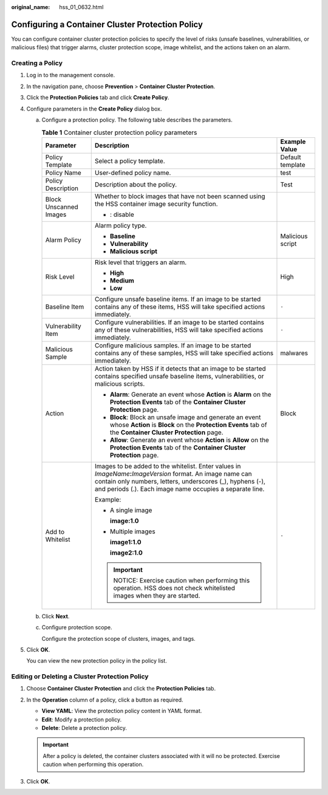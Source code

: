 :original_name: hss_01_0632.html

.. _hss_01_0632:

Configuring a Container Cluster Protection Policy
=================================================

You can configure container cluster protection policies to specify the level of risks (unsafe baselines, vulnerabilities, or malicious files) that trigger alarms, cluster protection scope, image whitelist, and the actions taken on an alarm.

Creating a Policy
-----------------

#. Log in to the management console.

2. In the navigation pane, choose **Prevention** > **Container Cluster Protection**.

3. Click the **Protection Policies** tab and click **Create Policy**.

4. Configure parameters in the **Create Policy** dialog box.

   a. Configure a protection policy. The following table describes the parameters.

      .. table:: **Table 1** Container cluster protection policy parameters

         +------------------------+-------------------------------------------------------------------------------------------------------------------------------------------------------------------------------------------------------------------------------------------+-----------------------+
         | Parameter              | Description                                                                                                                                                                                                                               | Example Value         |
         +========================+===========================================================================================================================================================================================================================================+=======================+
         | Policy Template        | Select a policy template.                                                                                                                                                                                                                 | Default template      |
         +------------------------+-------------------------------------------------------------------------------------------------------------------------------------------------------------------------------------------------------------------------------------------+-----------------------+
         | Policy Name            | User-defined policy name.                                                                                                                                                                                                                 | test                  |
         +------------------------+-------------------------------------------------------------------------------------------------------------------------------------------------------------------------------------------------------------------------------------------+-----------------------+
         | Policy Description     | Description about the policy.                                                                                                                                                                                                             | Test                  |
         +------------------------+-------------------------------------------------------------------------------------------------------------------------------------------------------------------------------------------------------------------------------------------+-----------------------+
         | Block Unscanned Images | Whether to block images that have not been scanned using the HSS container image security function.                                                                                                                                       | |image2|              |
         |                        |                                                                                                                                                                                                                                           |                       |
         |                        | -  |image1|: disable                                                                                                                                                                                                                      |                       |
         +------------------------+-------------------------------------------------------------------------------------------------------------------------------------------------------------------------------------------------------------------------------------------+-----------------------+
         | Alarm Policy           | Alarm policy type.                                                                                                                                                                                                                        | Malicious script      |
         |                        |                                                                                                                                                                                                                                           |                       |
         |                        | -  **Baseline**                                                                                                                                                                                                                           |                       |
         |                        | -  **Vulnerability**                                                                                                                                                                                                                      |                       |
         |                        | -  **Malicious script**                                                                                                                                                                                                                   |                       |
         +------------------------+-------------------------------------------------------------------------------------------------------------------------------------------------------------------------------------------------------------------------------------------+-----------------------+
         | Risk Level             | Risk level that triggers an alarm.                                                                                                                                                                                                        | High                  |
         |                        |                                                                                                                                                                                                                                           |                       |
         |                        | -  **High**                                                                                                                                                                                                                               |                       |
         |                        | -  **Medium**                                                                                                                                                                                                                             |                       |
         |                        | -  **Low**                                                                                                                                                                                                                                |                       |
         +------------------------+-------------------------------------------------------------------------------------------------------------------------------------------------------------------------------------------------------------------------------------------+-----------------------+
         | Baseline Item          | Configure unsafe baseline items. If an image to be started contains any of these items, HSS will take specified actions immediately.                                                                                                      | ``-``                 |
         +------------------------+-------------------------------------------------------------------------------------------------------------------------------------------------------------------------------------------------------------------------------------------+-----------------------+
         | Vulnerability Item     | Configure vulnerabilities. If an image to be started contains any of these vulnerabilities, HSS will take specified actions immediately.                                                                                                  | ``-``                 |
         +------------------------+-------------------------------------------------------------------------------------------------------------------------------------------------------------------------------------------------------------------------------------------+-----------------------+
         | Malicious Sample       | Configure malicious samples. If an image to be started contains any of these samples, HSS will take specified actions immediately.                                                                                                        | malwares              |
         +------------------------+-------------------------------------------------------------------------------------------------------------------------------------------------------------------------------------------------------------------------------------------+-----------------------+
         | Action                 | Action taken by HSS if it detects that an image to be started contains specified unsafe baseline items, vulnerabilities, or malicious scripts.                                                                                            | Block                 |
         |                        |                                                                                                                                                                                                                                           |                       |
         |                        | -  **Alarm**: Generate an event whose **Action** is **Alarm** on the **Protection Events** tab of the **Container Cluster Protection** page.                                                                                              |                       |
         |                        | -  **Block**: Block an unsafe image and generate an event whose **Action** is **Block** on the **Protection Events** tab of the **Container Cluster Protection** page.                                                                    |                       |
         |                        | -  **Allow**: Generate an event whose **Action** is **Allow** on the **Protection Events** tab of the **Container Cluster Protection** page.                                                                                              |                       |
         +------------------------+-------------------------------------------------------------------------------------------------------------------------------------------------------------------------------------------------------------------------------------------+-----------------------+
         | Add to Whitelist       | Images to be added to the whitelist. Enter values in *ImageName*\ **:**\ *ImageVersion* format. An image name can contain only numbers, letters, underscores (_), hyphens (-), and periods (.). Each image name occupies a separate line. | ``-``                 |
         |                        |                                                                                                                                                                                                                                           |                       |
         |                        | Example:                                                                                                                                                                                                                                  |                       |
         |                        |                                                                                                                                                                                                                                           |                       |
         |                        | -  A single image                                                                                                                                                                                                                         |                       |
         |                        |                                                                                                                                                                                                                                           |                       |
         |                        |    **image:1.0**                                                                                                                                                                                                                          |                       |
         |                        |                                                                                                                                                                                                                                           |                       |
         |                        | -  Multiple images                                                                                                                                                                                                                        |                       |
         |                        |                                                                                                                                                                                                                                           |                       |
         |                        |    **image1:1.0**                                                                                                                                                                                                                         |                       |
         |                        |                                                                                                                                                                                                                                           |                       |
         |                        |    **image2:1.0**                                                                                                                                                                                                                         |                       |
         |                        |                                                                                                                                                                                                                                           |                       |
         |                        | .. important::                                                                                                                                                                                                                            |                       |
         |                        |                                                                                                                                                                                                                                           |                       |
         |                        |    NOTICE:                                                                                                                                                                                                                                |                       |
         |                        |    Exercise caution when performing this operation. HSS does not check whitelisted images when they are started.                                                                                                                          |                       |
         +------------------------+-------------------------------------------------------------------------------------------------------------------------------------------------------------------------------------------------------------------------------------------+-----------------------+

   b. Click **Next**.

   c. Configure protection scope.

      Configure the protection scope of clusters, images, and tags.

5. Click **OK**.

   You can view the new protection policy in the policy list.

Editing or Deleting a Cluster Protection Policy
-----------------------------------------------

#. Choose **Container Cluster Protection** and click the **Protection Policies** tab.
#. In the **Operation** column of a policy, click a button as required.

   -  **View YAML**: View the protection policy content in YAML format.
   -  **Edit**: Modify a protection policy.
   -  **Delete**: Delete a protection policy.

   .. important::

      After a policy is deleted, the container clusters associated with it will no be protected. Exercise caution when performing this operation.

#. Click **OK**.

.. |image1| image:: /_static/images/en-us_image_0000001664124710.png
.. |image2| image:: /_static/images/en-us_image_0000002005465025.png
